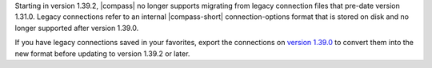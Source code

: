 Starting in version 1.39.2, |compass| no longer supports migrating from legacy 
connection files that pre-date version 1.31.0. Legacy connections refer to an 
internal |compass-short| connection-options format that is stored on disk and no 
longer supported after version 1.39.0. 
    
If you have legacy connections saved in your favorites, export the 
connections on `version 1.39.0 
<https://github.com/mongodb-js/compass/releases/tag/v1.39.0>`_ to convert them 
into the new format before updating to version 1.39.2 or later.
